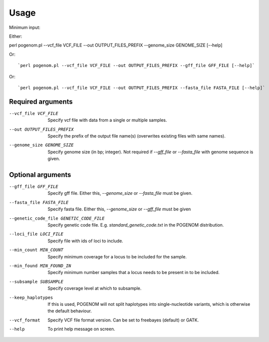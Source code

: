 Usage
=====

Minimum input:

Either::

perl pogenom.pl --vcf_file VCF_FILE --out OUTPUT_FILES_PREFIX --genome_size GENOME_SIZE [--help]

Or::

`perl pogenom.pl --vcf_file VCF_FILE --out OUTPUT_FILES_PREFIX --gff_file GFF_FILE [--help]`

Or::

`perl pogenom.pl --vcf_file VCF_FILE --out OUTPUT_FILES_PREFIX --fasta_file FASTA_FILE [--help]`


Required arguments
^^^^^^^^^^^^^^^^^^


--vcf_file VCF_FILE                   
 Specify vcf file with data from a single or multiple samples.

--out OUTPUT_FILES_PREFIX             
 Specify the prefix of the output file name(s) (overwrites existing files with same names).

--genome_size GENOME_SIZE             
 Specify genome size (in bp; integer). Not required if `--gff_file` or `--fasta_file` with genome sequence is given.


Optional arguments
^^^^^^^^^^^^^^^^^^


--gff_file GFF_FILE                   
 Specify gff file. Either this, `--genome_size` or `--fasta_file` must be given.

--fasta_file FASTA_FILE
 Specify fasta file. Either this, `--genome_size` or `--gff_file` must be given

--genetic_code_file GENETIC_CODE_FILE
 Specify genetic code file. E.g. `standard_genetic_code.txt` in the POGENOM distribution.

--loci_file LOCI_FILE
 Specify file with ids of loci to include.

--min_count MIN_COUNT
 Specify minimum coverage for a locus to be included for the sample.

--min_found MIN_FOUND_IN
 Specify minimum number samples that a locus needs to be present in to be included.

--subsample SUBSAMPLE
 Specify coverage level at which to subsample.

--keep_haplotypes
 If this is used, POGENOM will not split haplotypes into single-nucleotide variants, which is otherwise the default behaviour.

--vcf_format
 Specify VCF file format version. Can be set to freebayes (default) or GATK.

--help
 To print help message on screen.

